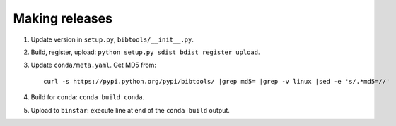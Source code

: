 ===============
Making releases
===============

1. Update version in ``setup.py``, ``bibtools/__init__.py``.
2. Build, register, upload: ``python setup.py sdist bdist register upload``.
3. Update ``conda/meta.yaml``. Get MD5 from::

     curl -s https://pypi.python.org/pypi/bibtools/ |grep md5= |grep -v linux |sed -e 's/.*md5=//'

4. Build for ``conda``: ``conda build conda``.
5. Upload to ``binstar``: execute line at end of the ``conda build`` output.
